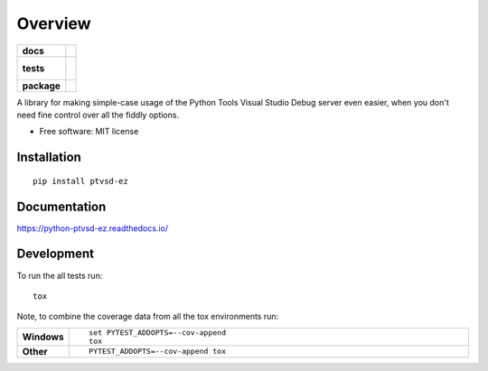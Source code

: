 ========
Overview
========

.. start-badges

.. list-table::
    :stub-columns: 1

    * - docs
      - |docs|
    * - tests
      - |
        |
    * - package
      - | |version| |wheel| |supported-versions| |supported-implementations|
        | |commits-since|

.. |docs| image:: https://readthedocs.org/projects/python-ptvsd-ez/badge/?style=flat
    :target: https://readthedocs.org/projects/python-ptvsd-ez
    :alt: Documentation Status


.. |version| image:: https://img.shields.io/pypi/v/ptvsd-ez.svg
    :alt: PyPI Package latest release
    :target: https://pypi.python.org/pypi/ptvsd-ez

.. |commits-since| image:: https://img.shields.io/github/commits-since/nwinocur/python-ptvsd-ez/v0.1.0.svg
    :alt: Commits since latest release
    :target: https://github.com/nwinocur/python-ptvsd-ez/compare/v0.1.0...master

.. |wheel| image:: https://img.shields.io/pypi/wheel/ptvsd-ez.svg
    :alt: PyPI Wheel
    :target: https://pypi.python.org/pypi/ptvsd-ez

.. |supported-versions| image:: https://img.shields.io/pypi/pyversions/ptvsd-ez.svg
    :alt: Supported versions
    :target: https://pypi.python.org/pypi/ptvsd-ez

.. |supported-implementations| image:: https://img.shields.io/pypi/implementation/ptvsd-ez.svg
    :alt: Supported implementations
    :target: https://pypi.python.org/pypi/ptvsd-ez


.. end-badges

A library for making simple-case usage of the Python Tools Visual Studio Debug server even easier, when you don't need
fine control over all the fiddly options.

* Free software: MIT license

Installation
============

::

    pip install ptvsd-ez

Documentation
=============


https://python-ptvsd-ez.readthedocs.io/


Development
===========

To run the all tests run::

    tox

Note, to combine the coverage data from all the tox environments run:

.. list-table::
    :widths: 10 90
    :stub-columns: 1

    - - Windows
      - ::

            set PYTEST_ADDOPTS=--cov-append
            tox

    - - Other
      - ::

            PYTEST_ADDOPTS=--cov-append tox
